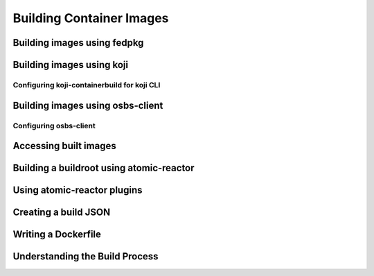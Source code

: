 Building Container Images
=========================

Building images using fedpkg
----------------------------

Building images using koji
--------------------------

Configuring koji-containerbuild for koji CLI
~~~~~~~~~~~~~~~~~~~~~~~~~~~~~~~~~~~~~~~~~~~~

Building images using osbs-client
---------------------------------

Configuring osbs-client
~~~~~~~~~~~~~~~~~~~~~~~

Accessing built images
----------------------

Building a buildroot using atomic-reactor
-----------------------------------------

Using atomic-reactor plugins
----------------------------

Creating a build JSON
---------------------

Writing a Dockerfile
--------------------

Understanding the Build Process
-------------------------------
